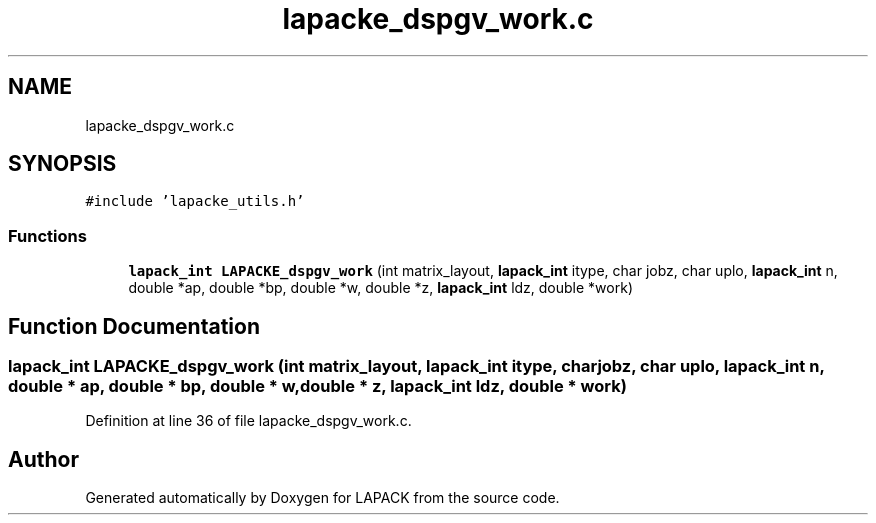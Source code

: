 .TH "lapacke_dspgv_work.c" 3 "Tue Nov 14 2017" "Version 3.8.0" "LAPACK" \" -*- nroff -*-
.ad l
.nh
.SH NAME
lapacke_dspgv_work.c
.SH SYNOPSIS
.br
.PP
\fC#include 'lapacke_utils\&.h'\fP
.br

.SS "Functions"

.in +1c
.ti -1c
.RI "\fBlapack_int\fP \fBLAPACKE_dspgv_work\fP (int matrix_layout, \fBlapack_int\fP itype, char jobz, char uplo, \fBlapack_int\fP n, double *ap, double *bp, double *w, double *z, \fBlapack_int\fP ldz, double *work)"
.br
.in -1c
.SH "Function Documentation"
.PP 
.SS "\fBlapack_int\fP LAPACKE_dspgv_work (int matrix_layout, \fBlapack_int\fP itype, char jobz, char uplo, \fBlapack_int\fP n, double * ap, double * bp, double * w, double * z, \fBlapack_int\fP ldz, double * work)"

.PP
Definition at line 36 of file lapacke_dspgv_work\&.c\&.
.SH "Author"
.PP 
Generated automatically by Doxygen for LAPACK from the source code\&.
